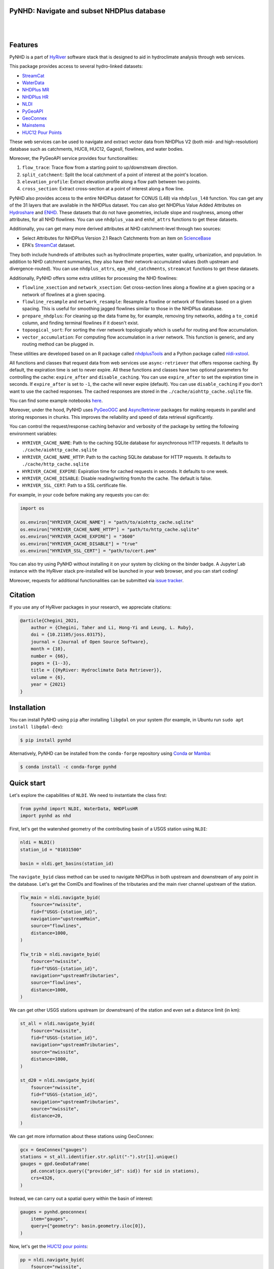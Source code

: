 
PyNHD: Navigate and subset NHDPlus database
-------------------------------------------

.. image:: https://img.shields.io/pypi/v/pynhd.svg
    :target: https://pypi.python.org/pypi/pynhd
    :alt: PyPi

.. image:: https://img.shields.io/conda/vn/conda-forge/pynhd.svg
    :target: https://anaconda.org/conda-forge/pynhd
    :alt: Conda Version

.. image:: https://codecov.io/gh/hyriver/pynhd/branch/main/graph/badge.svg
    :target: https://codecov.io/gh/hyriver/pynhd
    :alt: CodeCov

.. image:: https://img.shields.io/pypi/pyversions/pynhd.svg
    :target: https://pypi.python.org/pypi/pynhd
    :alt: Python Versions

.. image:: https://static.pepy.tech/badge/pynhd
    :target: https://pepy.tech/project/pynhd
    :alt: Downloads

|

.. image:: https://www.codefactor.io/repository/github/hyriver/pynhd/badge
   :target: https://www.codefactor.io/repository/github/hyriver/pynhd
   :alt: CodeFactor

.. image:: https://img.shields.io/endpoint?url=https://raw.githubusercontent.com/astral-sh/ruff/main/assets/badge/v2.json
    :target: https://github.com/astral-sh/ruff
    :alt: Ruff

.. image:: https://img.shields.io/badge/pre--commit-enabled-brightgreen?logo=pre-commit&logoColor=white
    :target: https://github.com/pre-commit/pre-commit
    :alt: pre-commit

.. image:: https://mybinder.org/badge_logo.svg
    :target: https://mybinder.org/v2/gh/hyriver/HyRiver-examples/main?urlpath=lab/tree/notebooks
    :alt: Binder

|

Features
--------

PyNHD is a part of `HyRiver <https://github.com/hyriver/HyRiver>`__ software stack that
is designed to aid in hydroclimate analysis through web services.

This package provides access to several hydro-linked datasets:

- `StreamCat <https://www.epa.gov/national-aquatic-resource-surveys/streamcat-dataset>`__
- `WaterData <https://api.water.usgs.gov/>`__
- `NHDPlus MR <https://hydro.nationalmap.gov/arcgis/rest/services/nhd/MapServer>`__
- `NHDPlus HR <https://hydro.nationalmap.gov/arcgis/rest/services/NHDPlus_HR/MapServer>`__
- `NLDI <https://api.water.usgs.gov/>`__
- `PyGeoAPI <https://api.water.usgs.gov/>`__
- `GeoConnex <https://geoconnex.internetofwater.dev/>`__
- `Mainstems <https://www.sciencebase.gov/catalog/item/63cb38b2d34e06fef14f40ad>`__
- `HUC12 Pour Points <https://www.sciencebase.gov/catalog/item/60cb5edfd34e86b938a373f4>`__

These web services can be used to navigate and extract vector data from NHDPlus V2 (both mid-
and high-resolution) database such as catchments, HUC8, HUC12, GagesII, flowlines, and water
bodies.

Moreover, the PyGeoAPI service provides four functionalities:

1. ``flow_trace``: Trace flow from a starting point to up/downstream direction.
2. ``split_catchment``: Split the local catchment of a point of interest at the point's
   location.
3. ``elevation_profile``: Extract elevation profile along a flow path between two points.
4. ``cross_section``: Extract cross-section at a point of interest along a flow line.

PyNHD also provides access to the entire NHDPlus dataset for CONUS (L48) via
``nhdplus_l48`` function. You can get any of the 31 layers that are available in the
NHDPlus dataset. You can also get NHDPlus Value Added Attributes on
`Hydroshare <https://www.hydroshare.org/resource/6092c8a62fac45be97a09bfd0b0bf726/>`__
and `ENHD <https://www.sciencebase.gov/catalog/item/60c92503d34e86b9389df1c9>`__.
These datasets that do not have geometries, include slope and roughness, among other
attributes, for all NHD flowlines. You can use ``nhdplus_vaa`` and ``enhd_attrs``
functions to get these datasets.

Additionally, you can get many more derived attributes at NHD catchment-level
through two sources:

- Select Attributes for NHDPlus Version 2.1 Reach Catchments from an item on
  `ScienceBase <https://sciencebase.usgs.gov>`__
- EPA's `StreamCat <https://www.epa.gov/national-aquatic-resource-surveys/streamcat-dataset>`__
  dataset.

They both include hundreds of attributes such as hydroclimate properties, water quality,
urbanization, and population. In addition to NHD catchment summaries, they also have
their network-accumulated values (both upstream and divergence-routed). You can use
``nhdplus_attrs``, ``epa_nhd_catchments``, ``streamcat`` functions to get these datasets.

Additionally, PyNHD offers some extra utilities for processing the NHD flowlines:

- ``flowline_xsection`` and ``network_xsection``: Get cross-section lines along a flowline
  at a given spacing or a network of flowlines at a given spacing.
- ``flowline_resample`` and ``network_resample``:
  Resample a flowline or network of flowlines based on a given spacing. This is
  useful for smoothing jagged flowlines similar to those in the NHDPlus database.
- ``prepare_nhdplus``: For cleaning up the data frame by, for example, removing tiny networks,
  adding a ``to_comid`` column, and finding terminal flowlines if it doesn't exist.
- ``topoogical_sort``: For sorting the river network topologically which is useful for routing
  and flow accumulation.
- ``vector_accumulation``: For computing flow accumulation in a river network. This function
  is generic, and any routing method can be plugged in.

These utilities are developed based on an R package called
`nhdplusTools <https://github.com/USGS-R/nhdplusTools>`__ and a Python package
called `nldi-xstool <https://code.usgs.gov/wma/nhgf/toolsteam/nldi-xstool>`__.

All functions and classes that request data from web services use ``async-retriever``
that offers response caching. By default, the expiration time is set to never expire.
All these functions and classes have two optional parameters for controlling the cache:
``expire_after`` and ``disable_caching``. You can use ``expire_after`` to set the expiration
time in seconds. If ``expire_after`` is set to ``-1``, the cache will never expire (default).
You can use ``disable_caching`` if you don't want to use the cached responses. The cached
responses are stored in the ``./cache/aiohttp_cache.sqlite`` file.

You can find some example notebooks `here <https://github.com/hyriver/HyRiver-examples>`__.

Moreover, under the hood, PyNHD uses
`PyGeoOGC <https://github.com/hyriver/pygeoogc>`__ and
`AsyncRetriever <https://github.com/hyriver/async-retriever>`__ packages
for making requests in parallel and storing responses in chunks. This improves the
reliability and speed of data retrieval significantly.

You can control the request/response caching behavior and verbosity of the package
by setting the following environment variables:

* ``HYRIVER_CACHE_NAME``: Path to the caching SQLite database for asynchronous HTTP
  requests. It defaults to ``./cache/aiohttp_cache.sqlite``
* ``HYRIVER_CACHE_NAME_HTTP``: Path to the caching SQLite database for HTTP requests.
  It defaults to ``./cache/http_cache.sqlite``
* ``HYRIVER_CACHE_EXPIRE``: Expiration time for cached requests in seconds. It defaults to
  one week.
* ``HYRIVER_CACHE_DISABLE``: Disable reading/writing from/to the cache. The default is false.
* ``HYRIVER_SSL_CERT``: Path to a SSL certificate file.

For example, in your code before making any requests you can do:

.. code-block:: python

    import os

    os.environ["HYRIVER_CACHE_NAME"] = "path/to/aiohttp_cache.sqlite"
    os.environ["HYRIVER_CACHE_NAME_HTTP"] = "path/to/http_cache.sqlite"
    os.environ["HYRIVER_CACHE_EXPIRE"] = "3600"
    os.environ["HYRIVER_CACHE_DISABLE"] = "true"
    os.environ["HYRIVER_SSL_CERT"] = "path/to/cert.pem"

You can also try using PyNHD without installing
it on your system by clicking on the binder badge. A Jupyter Lab
instance with the HyRiver stack pre-installed will be launched in your web browser, and you
can start coding!

Moreover, requests for additional functionalities can be submitted via
`issue tracker <https://github.com/hyriver/pynhd/issues>`__.

Citation
--------
If you use any of HyRiver packages in your research, we appreciate citations:

.. code-block:: bibtex

    @article{Chegini_2021,
        author = {Chegini, Taher and Li, Hong-Yi and Leung, L. Ruby},
        doi = {10.21105/joss.03175},
        journal = {Journal of Open Source Software},
        month = {10},
        number = {66},
        pages = {1--3},
        title = {{HyRiver: Hydroclimate Data Retriever}},
        volume = {6},
        year = {2021}
    }

Installation
------------

You can install PyNHD using ``pip`` after installing ``libgdal`` on your system
(for example, in Ubuntu run ``sudo apt install libgdal-dev``):

.. code-block:: console

    $ pip install pynhd

Alternatively, PyNHD can be installed from the ``conda-forge`` repository
using `Conda <https://docs.conda.io/en/latest/>`__
or `Mamba <https://github.com/conda-forge/miniforge>`__:

.. code-block:: console

    $ conda install -c conda-forge pynhd

Quick start
-----------

Let's explore the capabilities of ``NLDI``. We need to instantiate the class first:

.. code-block:: python

    from pynhd import NLDI, WaterData, NHDPlusHR
    import pynhd as nhd

First, let's get the watershed geometry of the contributing basin of a
USGS station using ``NLDI``:

.. code-block:: python

    nldi = NLDI()
    station_id = "01031500"

    basin = nldi.get_basins(station_id)

The ``navigate_byid`` class method can be used to navigate NHDPlus in
both upstream and downstream of any point in the database. Let's get the ComIDs and flowlines
of the tributaries and the main river channel upstream of the station.

.. code-block:: python

    flw_main = nldi.navigate_byid(
        fsource="nwissite",
        fid=f"USGS-{station_id}",
        navigation="upstreamMain",
        source="flowlines",
        distance=1000,
    )

    flw_trib = nldi.navigate_byid(
        fsource="nwissite",
        fid=f"USGS-{station_id}",
        navigation="upstreamTributaries",
        source="flowlines",
        distance=1000,
    )

We can get other USGS stations upstream (or downstream) of the station
and even set a distance limit (in km):

.. code-block:: python

    st_all = nldi.navigate_byid(
        fsource="nwissite",
        fid=f"USGS-{station_id}",
        navigation="upstreamTributaries",
        source="nwissite",
        distance=1000,
    )

    st_d20 = nldi.navigate_byid(
        fsource="nwissite",
        fid=f"USGS-{station_id}",
        navigation="upstreamTributaries",
        source="nwissite",
        distance=20,
    )

We can get more information about these stations using GeoConnex:

.. code-block:: python

    gcx = GeoConnex("gauges")
    stations = st_all.identifier.str.split("-").str[1].unique()
    gauges = gpd.GeoDataFrame(
        pd.concat(gcx.query({"provider_id": sid}) for sid in stations),
        crs=4326,
    )

Instead, we can carry out a spatial query within the basin of interest:

.. code-block:: python

    gauges = pynhd.geoconnex(
        item="gauges",
        query={"geometry": basin.geometry.iloc[0]},
    )

Now, let's get the
`HUC12 pour points <https://www.sciencebase.gov/catalog/item/5762b664e4b07657d19a71ea>`__:

.. code-block:: python

    pp = nldi.navigate_byid(
        fsource="nwissite",
        fid=f"USGS-{station_id}",
        navigation="upstreamTributaries",
        source="huc12pp",
        distance=1000,
    )

.. image:: https://raw.githubusercontent.com/hyriver/HyRiver-examples/main/notebooks/_static/nhdplus_navigation.png
    :target: https://github.com/hyriver/HyRiver-examples/blob/main/notebooks/nhdplus.ipynb
    :align: center

Also, we can get the slope data for each river segment from the NHDPlus VAA database:

.. code-block:: python

    vaa = nhd.nhdplus_vaa("input_data/nhdplus_vaa.parquet")

    flw_trib["comid"] = pd.to_numeric(flw_trib.nhdplus_comid)
    slope = gpd.GeoDataFrame(
        pd.merge(flw_trib, vaa[["comid", "slope"]], left_on="comid", right_on="comid"),
        crs=flw_trib.crs,
    )
    slope[slope.slope < 0] = np.nan

Additionally, we can obtain cross-section lines along the main river channel with 4 km spacing
and width of 2 km using ``network_xsection`` as follows:

.. code-block:: python

    from pynhd import NHD

    distance = 4000  # in meters
    width = 2000  # in meters
    nhd = NHD("flowline_mr")
    main_nhd = nhd.byids("COMID", flw_main.index)
    main_nhd = pynhd.prepare_nhdplus(main_nhd, 0, 0, 0, purge_non_dendritic=True)
    main_nhd = main_nhd.to_crs("ESRI:102003")
    cs = pynhd.network_xsection(main_nhd, distance, width)

Then, we can use `Py3DEP <https://github.com/hyriver/py3dep>`__
to obtain the elevation profile along the cross-section lines.

Now, let's explore the PyGeoAPI capabilities. There are two ways that you can access
PyGeoAPI: ``PyGeoAPI`` class and ``pygeoapi`` function. The ``PyGeoAPI`` class
is for querying the database for a single location using tuples and list while the
``pygeoapi`` function is for querying the database for multiple locations at once
and accepts a ``geopandas.GeoDataFrame`` as input. The ``pygeoapi`` function
is more efficient than the ``PyGeoAPI`` class and has a simpler interface. In future
versions, the ``PyGeoAPI`` class will be deprecated and the ``pygeoapi`` function
will be the only way to access the database. Let's compare the two, starting by
``PyGeoAPI``:

.. code-block:: python

    pygeoapi = PyGeoAPI()

    trace = pygeoapi.flow_trace((1774209.63, 856381.68), crs="ESRI:102003", direction="none")

    split = pygeoapi.split_catchment((-73.82705, 43.29139), crs=4326, upstream=False)

    profile = pygeoapi.elevation_profile(
        [(-103.801086, 40.26772), (-103.80097, 40.270568)],
        numpts=101,
        dem_res=1,
        crs=4326,
    )

    section = pygeoapi.cross_section((-103.80119, 40.2684), width=1000.0, numpts=101, crs=4326)

Now, let's do the same operations using ``pygeoapi``:

.. code-block:: python

    import geopandas as gpd
    import shapely.geometry as sgeom
    import pynhd as nhd

    coords = gpd.GeoDataFrame(
        {
            "direction": ["up", "down"],
            "upstream": [True, False],
            "width": [1000.0, 500.0],
            "numpts": [101, 55],
        },
        geometry=[
            sgeom.Point(-73.82705, 43.29139),
            sgeom.Point(-103.801086, 40.26772),
        ],
        crs=4326,
    )
    trace = nhd.pygeoapi(coords, "flow_trace")
    split = nhd.pygeoapi(coords, "split_catchment")
    section = nhd.pygeoapi(coords, "cross_section")

    coords = gpd.GeoDataFrame(
        {
            "direction": ["up", "down"],
            "upstream": [True, False],
            "width": [1000.0, 500.0],
            "numpts": [101, 55],
            "dem_res": [1, 10],
        },
        geometry=[
            sgeom.MultiPoint([(-103.801086, 40.26772), (-103.80097, 40.270568)]),
            sgeom.MultiPoint([(-102.801086, 39.26772), (-102.80097, 39.270568)]),
        ],
        crs=4326,
    )
    profile = nhd.pygeoapi(coords, "elevation_profile")

.. image:: https://raw.githubusercontent.com/hyriver/HyRiver-examples/main/notebooks/_static/split_catchment.png
    :target: https://github.com/hyriver/HyRiver-examples/blob/main/notebooks/pygeoapi.ipynb
    :align: center

Next, we retrieve mid- and high-resolution flowlines within the bounding box of our
watershed and compare them using ``WaterData`` for mid-resolution, ``NHDPlusHR`` for
high-resolution.

.. code-block:: python

    mr = WaterData("nhdflowline_network")
    nhdp_mr = mr.bybox(basin.geometry[0].bounds)

    hr = NHDPlusHR("flowline")
    nhdp_hr = hr.bygeom(basin.geometry[0].bounds)

.. image:: https://raw.githubusercontent.com/hyriver/HyRiver-examples/main/notebooks/_static/hr_mr.png
    :target: https://github.com/hyriver/HyRiver-examples/blob/main/notebooks/nhdplus.ipynb
    :align: center

An alternative to ``WaterData`` and ``NHDPlusHR`` is the ``NHD`` class that
supports both the mid- and high-resolution NHDPlus V2 data:

.. code-block:: python

    mr = NHD("flowline_mr")
    nhdp_mr = mr.bygeom(basin.geometry[0].bounds)

    hr = NHD("flowline_hr")
    nhdp_hr = hr.bygeom(basin.geometry[0].bounds)

Moreover, ``WaterData`` can find features within a given radius (in meters) of a point:

.. code-block:: python

    eck4 = "+proj=eck4 +lon_0=0 +x_0=0 +y_0=0 +datum=WGS84 +units=m +no_defs"
    coords = (-5727797.427596455, 5584066.49330473)
    rad = 5e3
    flw_rad = mr.bydistance(coords, rad, loc_crs=eck4)
    flw_rad = flw_rad.to_crs(eck4)

Instead of getting all features within a radius of the coordinate, we can snap to the closest
feature ID using NLDI:

.. code-block:: python

    comid_closest = nldi.comid_byloc((x, y), eck4)
    flw_closest = nhdp_mr.byid("comid", comid_closest.comid.values[0])

.. image:: https://raw.githubusercontent.com/hyriver/HyRiver-examples/main/notebooks/_static/nhdplus_radius.png
    :target: https://github.com/hyriver/HyRiver-examples/blob/main/notebooks/nhdplus.ipynb
    :align: center

Since NHDPlus HR is still at the pre-release stage let's use the MR flowlines to
demonstrate the vector-based accumulation. Based on a topological sorted river network
``pynhd.vector_accumulation`` computes flow accumulation in the network.
It returns a data frame that is sorted from upstream to downstream that
shows the accumulated flow in each node.

PyNHD has a utility called ``prepare_nhdplus`` that identifies such
relationships among other things such as fixing some common issues with
NHDPlus flowlines. But first, we need to get all the NHDPlus attributes
for each ComID since ``NLDI`` only provides the flowlines' geometries
and ComIDs which is useful for navigating the vector river network data.
For getting the NHDPlus database we use ``WaterData``. Let's use the
``nhdflowline_network`` layer to get required info.

.. code-block:: python

    wd = WaterData("nhdflowline_network")

    comids = flw_trib.nhdplus_comid.to_list()
    nhdp_trib = wd.byid("comid", comids)
    flw = nhd.prepare_nhdplus(nhdp_trib, 0, 0, purge_non_dendritic=False)

To demonstrate the use of routing, let's use ``nhdplus_attrs`` function to get a list of available
NHDPlus attributes

.. code-block:: python

    char = "CAT_RECHG"
    area = "areasqkm"

    local = nldi.getcharacteristic_byid(comids, "local", char_ids=char)
    flw = flw.merge(local[char], left_on="comid", right_index=True)


    def runoff_acc(qin, q, a):
        return qin + q * a


    flw_r = flw[["comid", "tocomid", char, area]]
    runoff = nhd.vector_accumulation(flw_r, runoff_acc, char, [char, area])


    def area_acc(ain, a):
        return ain + a


    flw_a = flw[["comid", "tocomid", area]]
    areasqkm = nhd.vector_accumulation(flw_a, area_acc, area, [area])

    runoff /= areasqkm

Since these are catchment-scale characteristics, let's get the catchments
then add the accumulated characteristic as a new column and plot the
results.

.. code-block:: python

    wd = WaterData("catchmentsp")
    catchments = wd.byid("featureid", comids)

    c_local = catchments.merge(local, left_on="featureid", right_index=True)
    c_acc = catchments.merge(runoff, left_on="featureid", right_index=True)

.. image:: https://raw.githubusercontent.com/hyriver/HyRiver-examples/main/notebooks/_static/flow_accumulation.png
    :target: https://github.com/hyriver/HyRiver-examples/blob/main/notebooks/nhdplus.ipynb
    :align: center

More examples can be found `here <https://pygeohydro.readthedocs.io/en/latest/examples.html>`__.
